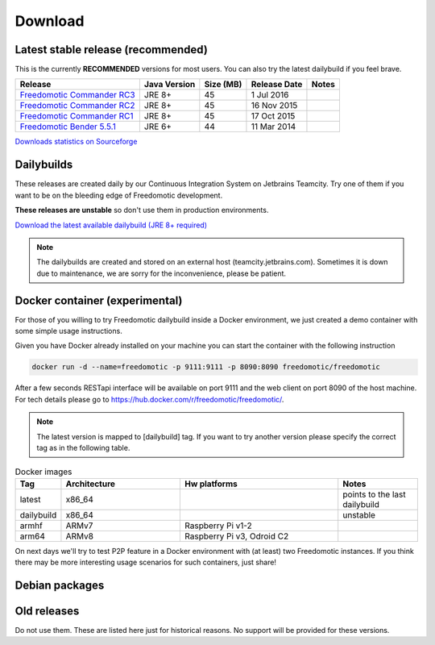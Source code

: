 
Download
========

Latest stable release (recommended)
-----------------------------------

This is the currently **RECOMMENDED** versions for most users. You can also try the latest dailybuild if you feel brave.

+--------------------------------------------------------------------------------------------------------------------------------+--------------+-----------+--------------+-------+
| Release                                                                                                                        | Java Version | Size (MB) | Release Date | Notes |
+=====================================+==========================================================================================+==============+===========+==============+=======+
| `Freedomotic Commander RC3 <https://sourceforge.net/projects/freedomotic/files/freedomotic-commander-5.6.0-rc3.zip/download>`_ | JRE 8+       | 45        | 1 Jul 2016   |       |
+--------------------------------------------------------------------------------------------------------------------------------+--------------+-----------+--------------+-------+
| `Freedomotic Commander RC2 <https://sourceforge.net/projects/freedomotic/files/freedomotic-commander-5.6.0-rc2.zip/download>`_ | JRE 8+       | 45        | 16 Nov 2015  |       |
+--------------------------------------------------------------------------------------------------------------------------------+--------------+-----------+--------------+-------+
| `Freedomotic Commander RC1 <https://sourceforge.net/projects/freedomotic/files/freedomotic-commander-5.6.0-rc1.zip/download>`_ | JRE 8+       | 45        | 17 Oct 2015  |       |
+--------------------------------------------------------------------------------------------------------------------------------+--------------+-----------+--------------+-------+
| `Freedomotic Bender 5.5.1 <https://sourceforge.net/projects/freedomotic/files/freedomotic-bender-5.5.1.zip/download>`_         | JRE 6+       | 44        | 11 Mar 2014  |       |
+--------------------------------------------------------------------------------------------------------------------------------+--------------+-----------+--------------+-------+

`Downloads statistics on Sourceforge <http://sourceforge.net/projects/freedomotic/files/stats/timeline>`_

Dailybuilds
-----------

These releases are created daily by our Continuous Integration System on Jetbrains Teamcity. Try one of them if you want to be on the bleeding edge of Freedomotic development.

**These releases are unstable** so don't use them in production environments.

`Download the latest available dailybuild (JRE 8+ required) <http://teamcity.jetbrains.com/guestAuth/repository/download/bt1177/.lastSuccessful/freedomotic-5.6.0-%7Bbuild.number%7D.zip>`_

.. note:: The dailybuilds are created and stored on an external host (teamcity.jetbrains.com). Sometimes it is down due to maintenance, we are sorry for the inconvenience, please be patient.

Docker container (experimental)
-------------------------------

For those of you willing to try Freedomotic dailybuild inside a Docker environment, we just created a demo container with some simple usage instructions.

Given you have Docker already installed on your machine you can start the container with the following instruction
 
.. code:: 
      
      docker run -d --name=freedomotic -p 9111:9111 -p 8090:8090 freedomotic/freedomotic
     

After a few seconds RESTapi interface will be available on port 9111 and the web client on port 8090 of the host machine. 
For tech details please go to https://hub.docker.com/r/freedomotic/freedomotic/.

.. note:: The latest version is mapped to [dailybuild] tag. If you want to try another version please specify the correct tag as in the following table. 

.. csv-table:: Docker images
   :header: "Tag", "Architecture", "Hw platforms", "Notes"
   :widths: 10, 30, 40, 20
   
   "latest","x86_64","","points to the last dailybuild"
   "dailybuild","x86_64","","unstable"
   "armhf","ARMv7","Raspberry Pi v1-2",""
   "arm64","ARMv8","Raspberry Pi v3, Odroid C2",""


On next days we'll try to test P2P feature in a Docker environment with (at least) two Freedomotic instances. 
If you think there may be more interesting usage scenarios for such containers, just share!

Debian packages
---------------


Old releases
------------

Do not use them. These are listed here just for historical reasons. No support will be provided for these versions.
